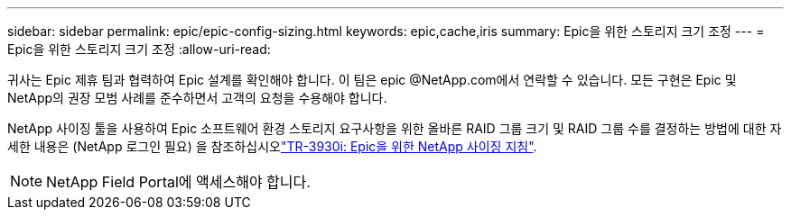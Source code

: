 ---
sidebar: sidebar 
permalink: epic/epic-config-sizing.html 
keywords: epic,cache,iris 
summary: Epic을 위한 스토리지 크기 조정 
---
= Epic을 위한 스토리지 크기 조정
:allow-uri-read: 


[role="lead"]
귀사는 Epic 제휴 팀과 협력하여 Epic 설계를 확인해야 합니다. 이 팀은 epic @NetApp.com에서 연락할 수 있습니다. 모든 구현은 Epic 및 NetApp의 권장 모범 사례를 준수하면서 고객의 요청을 수용해야 합니다.

NetApp 사이징 툴을 사용하여 Epic 소프트웨어 환경 스토리지 요구사항을 위한 올바른 RAID 그룹 크기 및 RAID 그룹 수를 결정하는 방법에 대한 자세한 내용은  (NetApp 로그인 필요) 을 참조하십시오link:https://fieldportal.netapp.com/content/192412?assetComponentId=192510["TR-3930i: Epic을 위한 NetApp 사이징 지침"^].


NOTE: NetApp Field Portal에 액세스해야 합니다.
